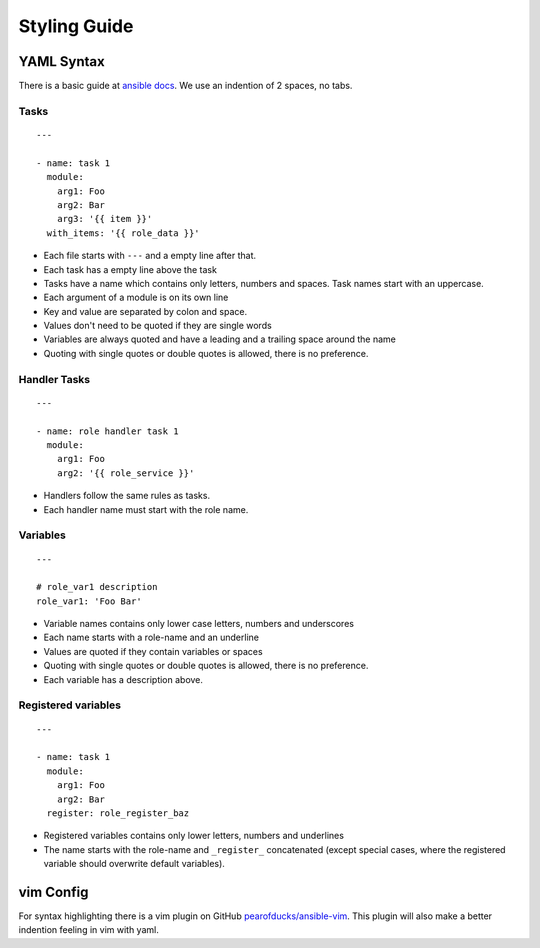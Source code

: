 =============
Styling Guide
=============

YAML Syntax
===========

There is a basic guide at `ansible docs
<http://docs.ansible.com/ansible/YAMLSyntax.html>`_.
We use an indention of 2 spaces, no tabs.

Tasks
-----
::

  ---

  - name: task 1
    module:
      arg1: Foo
      arg2: Bar
      arg3: '{{ item }}'
    with_items: '{{ role_data }}'

- Each file starts with ``---`` and a empty line after that.
- Each task has a empty line above the task
- Tasks have a name which contains only letters, numbers
  and spaces.  Task names start with an uppercase.
- Each argument of a module is on its own line
- Key and value are separated by colon and space.
- Values don't need to be quoted if they are single words
- Variables are always quoted and have a leading and a trailing space around the name
- Quoting with single quotes or double quotes is allowed, there is no
  preference.


Handler Tasks
-------------
::

  ---

  - name: role handler task 1
    module:
      arg1: Foo
      arg2: '{{ role_service }}'

- Handlers follow the same rules as tasks.
- Each handler name must start with the role name.


Variables
---------
::

  ---

  # role_var1 description
  role_var1: 'Foo Bar'

- Variable names contains only lower case letters, numbers and underscores
- Each name starts with a role-name and an underline
- Values are quoted if they contain variables or spaces
- Quoting with single quotes or double quotes is allowed, there is no
  preference.
- Each variable has a description above.


Registered variables
--------------------
::

  ---

  - name: task 1
    module:
      arg1: Foo
      arg2: Bar
    register: role_register_baz

- Registered variables contains only lower letters, numbers and underlines
- The name starts with the role-name and ``_register_`` concatenated (except
  special cases, where the registered variable should overwrite default
  variables).


vim Config
==========

For syntax highlighting there is a vim plugin on GitHub
`pearofducks/ansible-vim <https://github.com/pearofducks/ansible-vim>`_.
This plugin will also make a better indention feeling in vim with yaml.


.. vim: set spell spelllang=en foldmethod=marker sw=2 ts=2 et wrap tw=76 :
